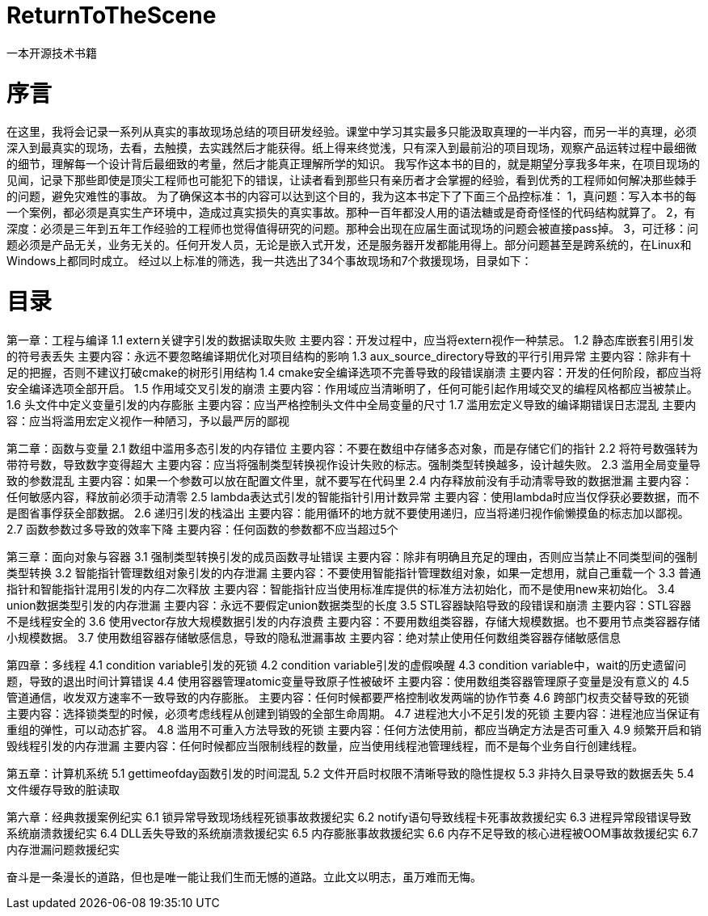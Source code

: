 # ReturnToTheScene
 一本开源技术书籍

# 序言
在这里，我将会记录一系列从真实的事故现场总结的项目研发经验。课堂中学习其实最多只能汲取真理的一半内容，而另一半的真理，必须深入到最真实的现场，去看，去触摸，去实践然后才能获得。纸上得来终觉浅，只有深入到最前沿的项目现场，观察产品运转过程中最细微的细节，理解每一个设计背后最细致的考量，然后才能真正理解所学的知识。
我写作这本书的目的，就是期望分享我多年来，在项目现场的见闻，记录下那些即使是顶尖工程师也可能犯下的错误，让读者看到那些只有亲历者才会掌握的经验，看到优秀的工程师如何解决那些棘手的问题，避免灾难性的事故。 
为了确保这本书的内容可以达到这个目的，我为这本书定下了下面三个品控标准： 
1，真问题：写入本书的每一个案例，都必须是真实生产环境中，造成过真实损失的真实事故。那种一百年都没人用的语法糖或是奇奇怪怪的代码结构就算了。
2，有深度：必须是三年到五年工作经验的工程师也觉得值得研究的问题。那种会出现在应届生面试现场的问题会被直接pass掉。 
3，可迁移：问题必须是产品无关，业务无关的。任何开发人员，无论是嵌入式开发，还是服务器开发都能用得上。部分问题甚至是跨系统的，在Linux和Windows上都同时成立。 经过以上标准的筛选，我一共选出了34个事故现场和7个救援现场，目录如下：

# 目录
第一章：工程与编译
1.1	extern关键字引发的数据读取失败
	主要内容：开发过程中，应当将extern视作一种禁忌。
1.2	静态库嵌套引用引发的符号表丢失
	主要内容：永远不要忽略编译期优化对项目结构的影响
1.3	aux_source_directory导致的平行引用异常
	主要内容：除非有十足的把握，否则不建议打破cmake的树形引用结构
1.4	cmake安全编译选项不完善导致的段错误崩溃
	主要内容：开发的任何阶段，都应当将安全编译选项全部开启。
1.5	作用域交叉引发的崩溃
	主要内容：作用域应当清晰明了，任何可能引起作用域交叉的编程风格都应当被禁止。
1.6	头文件中定义变量引发的内存膨胀
	主要内容：应当严格控制头文件中全局变量的尺寸
1.7	滥用宏定义导致的编译期错误日志混乱
	主要内容：应当将滥用宏定义视作一种陋习，予以最严厉的鄙视

第二章：函数与变量
2.1	数组中滥用多态引发的内存错位
	主要内容：不要在数组中存储多态对象，而是存储它们的指针
2.2	将符号数强转为带符号数，导致数字变得超大
	主要内容：应当将强制类型转换视作设计失败的标志。强制类型转换越多，设计越失败。
2.3	滥用全局变量导致的参数混乱
	主要内容：如果一个参数可以放在配置文件里，就不要写在代码里
2.4	内存释放前没有手动清零导致的数据泄漏
	主要内容：任何敏感内容，释放前必须手动清零
2.5	lambda表达式引发的智能指针引用计数异常
	主要内容：使用lambda时应当仅俘获必要数据，而不是图省事俘获全部数据。
2.6	递归引发的栈溢出
	主要内容：能用循环的地方就不要使用递归，应当将递归视作偷懒摸鱼的标志加以鄙视。
2.7	函数参数过多导致的效率下降
	主要内容：任何函数的参数都不应当超过5个

第三章：面向对象与容器
3.1	强制类型转换引发的成员函数寻址错误
	主要内容：除非有明确且充足的理由，否则应当禁止不同类型间的强制类型转换
3.2	智能指针管理数组对象引发的内存泄漏
	主要内容：不要使用智能指针管理数组对象，如果一定想用，就自己重载一个
3.3	普通指针和智能指针混用引发的内存二次释放
	主要内容：智能指针应当使用标准库提供的标准方法初始化，而不是使用new来初始化。
3.4	union数据类型引发的内存泄漏
	主要内容：永远不要假定union数据类型的长度
3.5	STL容器缺陷导致的段错误和崩溃
	主要内容：STL容器不是线程安全的
3.6	使用vector存放大规模数据引发的内存浪费
	主要内容：不要用数组类容器，存储大规模数据。也不要用节点类容器存储小规模数据。
3.7	使用数组容器存储敏感信息，导致的隐私泄漏事故
	主要内容：绝对禁止使用任何数组类容器存储敏感信息

第四章：多线程
4.1	condition variable引发的死锁
4.2	condition variable引发的虚假唤醒
4.3	condition variable中，wait的历史遗留问题，导致的退出时间计算错误
4.4	使用容器管理atomic变量导致原子性被破坏
	主要内容：使用数组类容器管理原子变量是没有意义的
4.5	管道通信，收发双方速率不一致导致的内存膨胀。
	主要内容：任何时候都要严格控制收发两端的协作节奏
4.6	跨部门权责交替导致的死锁
	主要内容：选择锁类型的时候，必须考虑线程从创建到销毁的全部生命周期。
4.7	进程池大小不足引发的死锁
	主要内容：进程池应当保证有重组的弹性，可以动态扩容。
4.8	滥用不可重入方法导致的死锁
	主要内容：任何方法使用前，都应当确定方法是否可重入
4.9	频繁开启和销毁线程引发的内存泄漏
	主要内容：任何时候都应当限制线程的数量，应当使用线程池管理线程，而不是每个业务自行创建线程。

第五章：计算机系统
5.1	gettimeofday函数引发的时间混乱
5.2	文件开启时权限不清晰导致的隐性提权
5.3	非持久目录导致的数据丢失
5.4	文件缓存导致的脏读取

第六章：经典救援案例纪实
6.1	锁异常导致现场线程死锁事故救援纪实
6.2	notify语句导致线程卡死事故救援纪实
6.3	进程异常段错误导致系统崩溃救援纪实
6.4	DLL丢失导致的系统崩溃救援纪实
6.5	内存膨胀事故救援纪实
6.6	内存不足导致的核心进程被OOM事故救援纪实
6.7	内存泄漏问题救援纪实


奋斗是一条漫长的道路，但也是唯一能让我们生而无憾的道路。立此文以明志，虽万难而无悔。